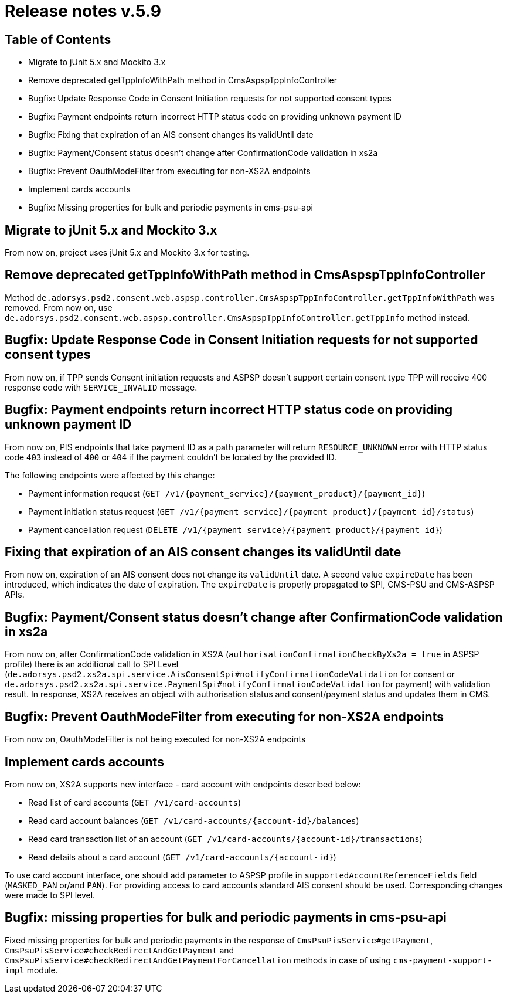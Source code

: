 = Release notes v.5.9

== Table of Contents
* Migrate to jUnit 5.x and Mockito 3.x
* Remove deprecated getTppInfoWithPath method in CmsAspspTppInfoController
* Bugfix: Update Response Code in Consent Initiation requests for not supported consent types
* Bugfix: Payment endpoints return incorrect HTTP status code on providing unknown payment ID
* Bugfix: Fixing that expiration of an AIS consent changes its validUntil date
* Bugfix: Payment/Consent status doesn't change after ConfirmationCode validation in xs2a
* Bugfix: Prevent OauthModeFilter from executing for non-XS2A endpoints
* Implement cards accounts
* Bugfix: Missing properties for bulk and periodic payments in cms-psu-api

== Migrate to jUnit 5.x and Mockito 3.x

From now on, project uses jUnit 5.x and Mockito 3.x for testing.

== Remove deprecated getTppInfoWithPath method in CmsAspspTppInfoController

Method `de.adorsys.psd2.consent.web.aspsp.controller.CmsAspspTppInfoController.getTppInfoWithPath` was removed.
From now on, use `de.adorsys.psd2.consent.web.aspsp.controller.CmsAspspTppInfoController.getTppInfo` method instead.

== Bugfix: Update Response Code in Consent Initiation requests for not supported consent types

From now on, if TPP sends Consent initiation requests and ASPSP doesn't support certain consent type TPP will receive 400 response code with `SERVICE_INVALID` message.

== Bugfix: Payment endpoints return incorrect HTTP status code on providing unknown payment ID

From now on, PIS endpoints that take payment ID as a path parameter will return `RESOURCE_UNKNOWN` error with HTTP status
code `403` instead of `400` or `404` if the payment couldn't be located by the provided ID.

The following endpoints were affected by this change:

- Payment information request (`GET /v1/{payment_service}/{payment_product}/{payment_id}`)
- Payment initiation status request (`GET /v1/{payment_service}/{payment_product}/{payment_id}/status`)
- Payment cancellation request (`DELETE /v1/{payment_service}/{payment_product}/{payment_id}`)

== Fixing that expiration of an AIS consent changes its validUntil date

From now on, expiration of an AIS consent does not change its `validUntil` date. A second value
`expireDate` has been introduced, which indicates the date of expiration. The `expireDate` is properly
propagated to SPI, CMS-PSU and CMS-ASPSP APIs.

== Bugfix: Payment/Consent status doesn't change after ConfirmationCode validation in xs2a

From now on, after ConfirmationCode validation in XS2A (`authorisationConfirmationCheckByXs2a = true` in ASPSP profile)
there is an additional call to SPI Level (`de.adorsys.psd2.xs2a.spi.service.AisConsentSpi#notifyConfirmationCodeValidation` for consent or `de.adorsys.psd2.xs2a.spi.service.PaymentSpi#notifyConfirmationCodeValidation` for payment)
with validation result. In response, XS2A receives an object with
authorisation status and consent/payment status and updates them in CMS.

== Bugfix: Prevent OauthModeFilter from executing for non-XS2A endpoints

From now on, OauthModeFilter is not being executed for non-XS2A endpoints

== Implement cards accounts

From now on, XS2A supports new interface - card account with endpoints described below:

- Read list of card accounts (`GET /v1/card-accounts`)
- Read card account balances (`GET /v1/card-accounts/{account-id}/balances`)
- Read card transaction list of an account (`GET /v1/card-accounts/{account-id}/transactions`)
- Read details about a card account (`GET /v1/card-accounts/{account-id}`)

To use card account interface, one should add parameter to ASPSP profile in `supportedAccountReferenceFields` field (`MASKED_PAN` or/and `PAN`).
For providing access to card accounts standard AIS consent should be used. Corresponding changes were made to SPI level.

== Bugfix: missing properties for bulk and periodic payments in cms-psu-api

Fixed missing properties for bulk and periodic payments in the response of `CmsPsuPisService#getPayment`, `CmsPsuPisService#checkRedirectAndGetPayment` and `CmsPsuPisService#checkRedirectAndGetPaymentForCancellation` methods in case of using `cms-payment-support-impl` module.
